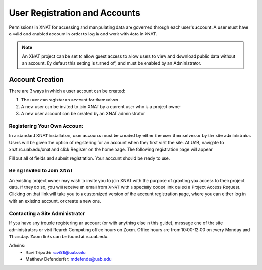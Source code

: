 User Registration and Accounts
======================================

Permissions in XNAT for accessing and manipulating data are governed through each
user's account. A user must have a valid and enabled account in order to log in and
work with data in XNAT.

.. note::

    An XNAT project can be set to allow guest access to allow users to view and
    download public data without an account. By default this setting is turned
    off, and must be enabled by an Administrator.



Account Creation
----------------

There are 3 ways in which a user account can be created:

1. The user can register an account for themselves
2. A new user can be invited to join XNAT by a current user who is a project owner
3. A new user account can be created by an XNAT administrator



Registering Your Own Account
^^^^^^^^^^^^^^^^^^^^^^^^^^^^
In a standard XNAT installation, user accounts must be created by either the
user themselves or by the site administrator. Users will be given the option of
registering for an account when they first visit the site. At UAB, navigate to
xnat.rc.uab.edu/xnat and click Register on the home page. The following
registration page will appear

.. image:: images/registration.png
    :width: 300
    :align: center

Fill out all of fields and submit registration. Your account should be ready to
use.



Being Invited to Join XNAT
^^^^^^^^^^^^^^^^^^^^^^^^^^

An existing project owner may wish to invite you to join XNAT with the purpose
of granting you access to their project data. If they do so, you will receive an
email from XNAT with a specially coded link called a Project Access Request.
Clicking on that link will take you to a customized version of the account
registration page, where you can either log in with an existing account, or
create a new one. 



Contacting a Site Administrator
^^^^^^^^^^^^^^^^^^^^^^^^^^^^^^^

If you have any trouble registering an account (or with anything else in this
guide), message one of the site administrators or visit Rearch Computing office
hours on Zoom. Office hours are from 10:00-12:00 on every Monday and Thursday.
Zoom links can be found at rc.uab.edu.

Admins:
    - Ravi Tripathi: ravi89@uab.edu
    - Matthew Defenderfer: mdefende@uab.edu
